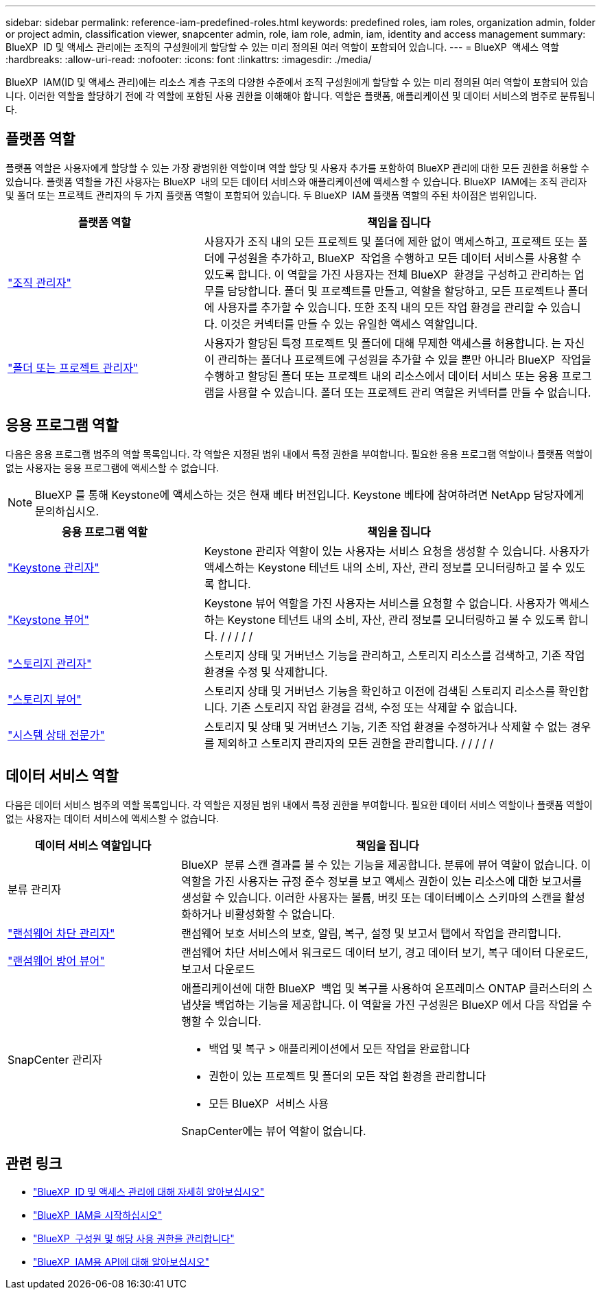 ---
sidebar: sidebar 
permalink: reference-iam-predefined-roles.html 
keywords: predefined roles, iam roles, organization admin, folder or project admin, classification viewer, snapcenter admin, role, iam role, admin, iam, identity and access management 
summary: BlueXP  ID 및 액세스 관리에는 조직의 구성원에게 할당할 수 있는 미리 정의된 여러 역할이 포함되어 있습니다. 
---
= BlueXP  액세스 역할
:hardbreaks:
:allow-uri-read: 
:nofooter: 
:icons: font
:linkattrs: 
:imagesdir: ./media/


[role="lead"]
BlueXP  IAM(ID 및 액세스 관리)에는 리소스 계층 구조의 다양한 수준에서 조직 구성원에게 할당할 수 있는 미리 정의된 여러 역할이 포함되어 있습니다. 이러한 역할을 할당하기 전에 각 역할에 포함된 사용 권한을 이해해야 합니다. 역할은 플랫폼, 애플리케이션 및 데이터 서비스의 범주로 분류됩니다.



== 플랫폼 역할

플랫폼 역할은 사용자에게 할당할 수 있는 가장 광범위한 역할이며 역할 할당 및 사용자 추가를 포함하여 BlueXP 관리에 대한 모든 권한을 허용할 수 있습니다. 플랫폼 역할을 가진 사용자는 BlueXP  내의 모든 데이터 서비스와 애플리케이션에 액세스할 수 있습니다. BlueXP  IAM에는 조직 관리자 및 폴더 또는 프로젝트 관리자의 두 가지 플랫폼 역할이 포함되어 있습니다. 두 BlueXP  IAM 플랫폼 역할의 주된 차이점은 범위입니다.

[cols="1,2"]
|===
| 플랫폼 역할 | 책임을 집니다 


| link:reference-iam-platform-roles.html["조직 관리자"^] | 사용자가 조직 내의 모든 프로젝트 및 폴더에 제한 없이 액세스하고, 프로젝트 또는 폴더에 구성원을 추가하고, BlueXP  작업을 수행하고 모든 데이터 서비스를 사용할 수 있도록 합니다. 이 역할을 가진 사용자는 전체 BlueXP  환경을 구성하고 관리하는 업무를 담당합니다. 폴더 및 프로젝트를 만들고, 역할을 할당하고, 모든 프로젝트나 폴더에 사용자를 추가할 수 있습니다. 또한 조직 내의 모든 작업 환경을 관리할 수 있습니다. 이것은 커넥터를 만들 수 있는 유일한 액세스 역할입니다. 


| link:reference-iam-platform-roles.html["폴더 또는 프로젝트 관리자"^] | 사용자가 할당된 특정 프로젝트 및 폴더에 대해 무제한 액세스를 허용합니다. 는 자신이 관리하는 폴더나 프로젝트에 구성원을 추가할 수 있을 뿐만 아니라 BlueXP  작업을 수행하고 할당된 폴더 또는 프로젝트 내의 리소스에서 데이터 서비스 또는 응용 프로그램을 사용할 수 있습니다. 폴더 또는 프로젝트 관리 역할은 커넥터를 만들 수 없습니다. 
|===


== 응용 프로그램 역할

다음은 응용 프로그램 범주의 역할 목록입니다. 각 역할은 지정된 범위 내에서 특정 권한을 부여합니다. 필요한 응용 프로그램 역할이나 플랫폼 역할이 없는 사용자는 응용 프로그램에 액세스할 수 없습니다.


NOTE: BlueXP 를 통해 Keystone에 액세스하는 것은 현재 베타 버전입니다. Keystone 베타에 참여하려면 NetApp 담당자에게 문의하십시오.

[cols="1,2"]
|===
| 응용 프로그램 역할 | 책임을 집니다 


| link:reference-iam-keystone-roles.html["Keystone 관리자"] | Keystone 관리자 역할이 있는 사용자는 서비스 요청을 생성할 수 있습니다. 사용자가 액세스하는 Keystone 테넌트 내의 소비, 자산, 관리 정보를 모니터링하고 볼 수 있도록 합니다. 


| link:reference-iam-keystone-roles.html["Keystone 뷰어"] | Keystone 뷰어 역할을 가진 사용자는 서비스를 요청할 수 없습니다. 사용자가 액세스하는 Keystone 테넌트 내의 소비, 자산, 관리 정보를 모니터링하고 볼 수 있도록 합니다. / / / / / 


| link:reference-iam-storage-roles.html["스토리지 관리자"] | 스토리지 상태 및 거버넌스 기능을 관리하고, 스토리지 리소스를 검색하고, 기존 작업 환경을 수정 및 삭제합니다. 


| link:reference-iam-storage-roles.html["스토리지 뷰어"] | 스토리지 상태 및 거버넌스 기능을 확인하고 이전에 검색된 스토리지 리소스를 확인합니다. 기존 스토리지 작업 환경을 검색, 수정 또는 삭제할 수 없습니다. 


| link:reference-iam-storage-roles.html["시스템 상태 전문가"] | 스토리지 및 상태 및 거버넌스 기능, 기존 작업 환경을 수정하거나 삭제할 수 없는 경우를 제외하고 스토리지 관리자의 모든 권한을 관리합니다. / / / / / 
|===


== 데이터 서비스 역할

다음은 데이터 서비스 범주의 역할 목록입니다. 각 역할은 지정된 범위 내에서 특정 권한을 부여합니다. 필요한 데이터 서비스 역할이나 플랫폼 역할이 없는 사용자는 데이터 서비스에 액세스할 수 없습니다.

[cols="10,24"]
|===
| 데이터 서비스 역할입니다 | 책임을 집니다 


| 분류 관리자 | BlueXP  분류 스캔 결과를 볼 수 있는 기능을 제공합니다. 분류에 뷰어 역할이 없습니다. 이 역할을 가진 사용자는 규정 준수 정보를 보고 액세스 권한이 있는 리소스에 대한 보고서를 생성할 수 있습니다. 이러한 사용자는 볼륨, 버킷 또는 데이터베이스 스키마의 스캔을 활성화하거나 비활성화할 수 없습니다. 


| link:reference-iam-ransomware-roles.html["랜섬웨어 차단 관리자"^] | 랜섬웨어 보호 서비스의 보호, 알림, 복구, 설정 및 보고서 탭에서 작업을 관리합니다. 


| link:reference-iam-ransomware-roles.html["랜섬웨어 방어 뷰어"^] | 랜섬웨어 차단 서비스에서 워크로드 데이터 보기, 경고 데이터 보기, 복구 데이터 다운로드, 보고서 다운로드 


| SnapCenter 관리자  a| 
애플리케이션에 대한 BlueXP  백업 및 복구를 사용하여 온프레미스 ONTAP 클러스터의 스냅샷을 백업하는 기능을 제공합니다. 이 역할을 가진 구성원은 BlueXP 에서 다음 작업을 수행할 수 있습니다.

* 백업 및 복구 > 애플리케이션에서 모든 작업을 완료합니다
* 권한이 있는 프로젝트 및 폴더의 모든 작업 환경을 관리합니다
* 모든 BlueXP  서비스 사용


SnapCenter에는 뷰어 역할이 없습니다.

|===


== 관련 링크

* link:concept-identity-and-access-management.html["BlueXP  ID 및 액세스 관리에 대해 자세히 알아보십시오"]
* link:task-iam-get-started.html["BlueXP  IAM을 시작하십시오"]
* link:task-iam-manage-members-permissions.html["BlueXP  구성원 및 해당 사용 권한을 관리합니다"]
* https://docs.netapp.com/us-en/bluexp-automation/tenancyv4/overview.html["BlueXP  IAM용 API에 대해 알아보십시오"^]


